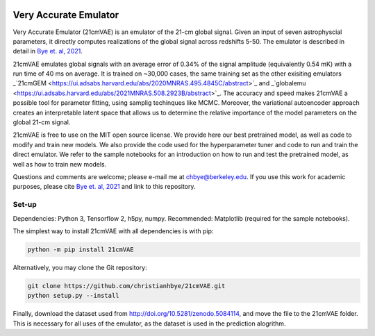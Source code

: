 .. image:: https://zenodo.org/badge/360315069.svg
   :target: https://zenodo.org/badge/latestdoi/360315069
   
.. image:: https://readthedocs.org/projects/21cmvae/badge/?version=latest
   :target: https://21cmvae.readthedocs.io/en/latest/?badge=latest
   :alt: Documentation Status

**********************
Very Accurate Emulator
**********************

Very Accurate Emulator (21cmVAE) is an emulator of the 21-cm global signal. Given an input of seven astrophyscial parameters, it directly computes realizations of the global signal across redshifts 5-50. The emulator is described in detail in `Bye et. al, 2021 <https://arxiv.org/abs/2107.05581>`__.

21cmVAE emulates global signals with an average error of 0.34% of the signal amplitude (equivalently 0.54 mK) with a run time of 40 ms on average. It is trained on ~30,000 cases, the same training set as the other exisiting emulators _`21cmGEM <https://ui.adsabs.harvard.edu/abs/2020MNRAS.495.4845C/abstract>`_ and _`globalemu <https://ui.adsabs.harvard.edu/abs/2021MNRAS.508.2923B/abstract>`_. The accuracy and speed makes 21cmVAE a possible tool for parameter fitting, using samplig techinques like MCMC. Moreover, the variational autoencoder approach creates an interpretable latent space that allows us to determine the relative importance of the model parameters on the global 21-cm signal. 

21cmVAE is free to use on the MIT open source license. We provide here our best pretrained model, as well as code to modify and train new models. We also provide the code used for the hyperparameter tuner and code to run and train the direct emulator. We refer to the sample notebooks for an introduction on how to run and test the pretrained model, as well as how to train new models. 

Questions and comments are welcome; please e-mail me at chbye@berkeley.edu. If you use this work for academic purposes, please cite `Bye et. al, 2021 <https://arxiv.org/abs/2107.05581>`__ and link to this repository.

Set-up
######

Dependencies: Python 3, Tensorflow 2, h5py, numpy.
Recommended: Matplotlib (required for the sample notebooks).

The simplest way to install 21cmVAE with all dependencies is with pip:

.. code:: bash

   python -m pip install 21cmVAE

Alternatively, you may clone the Git repository:

.. code:: bash

   git clone https://github.com/christianhbye/21cmVAE.git
   python setup.py --install

Finally, download the dataset used from http://doi.org/10.5281/zenodo.5084114, and move the file to the 21cmVAE folder. This is necessary for all uses of the emulator, as the dataset is used in the prediction alogrithm.

